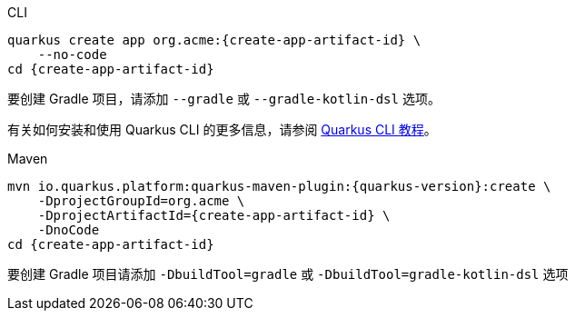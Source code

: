 [role="primary asciidoc-tabs-sync-cli"]
.CLI
****
[source,bash,subs=attributes+]
----
ifdef::create-app-group-id[]
ifdef::create-app-extensions[]
quarkus create app {create-app-group-id}:{create-app-artifact-id} \
endif::[]
ifndef::create-app-extensions[]
ifndef::create-app-code[]
quarkus create app {create-app-group-id}:{create-app-artifact-id} \
endif::[]
ifdef::create-app-code[]
quarkus create app {create-app-group-id}:{create-app-artifact-id}
endif::[]
endif::[]
endif::[]
ifndef::create-app-group-id[]
ifdef::create-app-extensions[]
quarkus create app org.acme:{create-app-artifact-id} \
endif::[]
ifndef::create-app-extensions[]
ifndef::create-app-code[]
quarkus create app org.acme:{create-app-artifact-id} \
endif::[]
ifdef::create-app-code[]
quarkus create app org.acme:{create-app-artifact-id}
endif::[]
endif::[]
endif::[]
ifdef::create-app-extensions[]
ifndef::create-app-code[]
    --extension={create-app-extensions} \
endif::[]
ifdef::create-app-code[]
    --extension={create-app-extensions}
endif::[]
endif::[]
ifndef::create-app-code[]
    --no-code
endif::[]
ifdef::create-app-post-command[]
ifeval::["{create-app-post-command}" != ""]
{create-app-post-command}
endif::[]
endif::[]
ifndef::create-app-post-command[]
cd {create-app-artifact-id}
endif::[]
----

ifndef::devtools-no-gradle[]
//To create a Gradle project, add the `--gradle` or `--gradle-kotlin-dsl` option.

要创建 Gradle 项目，请添加 `--gradle` 或 `--gradle-kotlin-dsl` 选项。
endif::[]

//_For more information about how to install the Quarkus CLI and use it, please refer to xref:cli-tooling.adoc[the Quarkus CLI guide]._

有关如何安装和使用 Quarkus CLI 的更多信息，请参阅 xref:cli-tooling.adoc[Quarkus CLI 教程]。
****

[role="secondary asciidoc-tabs-sync-maven"]
.Maven
****
[source,bash,subs=attributes+]
----
mvn io.quarkus.platform:quarkus-maven-plugin:{quarkus-version}:create \
ifdef::create-app-group-id[]
    -DprojectGroupId={create-app-group-id} \
endif::[]
ifndef::create-app-group-id[]
    -DprojectGroupId=org.acme \
endif::[]
ifdef::create-app-extensions[]
    -DprojectArtifactId={create-app-artifact-id} \
endif::[]
ifndef::create-app-extensions[]
ifndef::create-app-code[]
    -DprojectArtifactId={create-app-artifact-id} \
endif::[]
ifdef::create-app-code[]
    -DprojectArtifactId={create-app-artifact-id}
endif::[]
endif::[]
ifdef::create-app-extensions[]
ifndef::create-app-code[]
    -Dextensions="{create-app-extensions}" \
endif::[]
ifdef::create-app-code[]
    -Dextensions="{create-app-extensions}"
endif::[]
endif::[]
ifndef::create-app-code[]
    -DnoCode
endif::[]
ifdef::create-app-post-command[]
{create-app-post-command}
endif::[]
ifndef::create-app-post-command[]
cd {create-app-artifact-id}
endif::[]
----

ifndef::devtools-no-gradle[]
//To create a Gradle project, add the `-DbuildTool=gradle` or `-DbuildTool=gradle-kotlin-dsl` option.
要创建 Gradle 项目请添加 `-DbuildTool=gradle` 或 `-DbuildTool=gradle-kotlin-dsl` 选项
endif::[]
****
